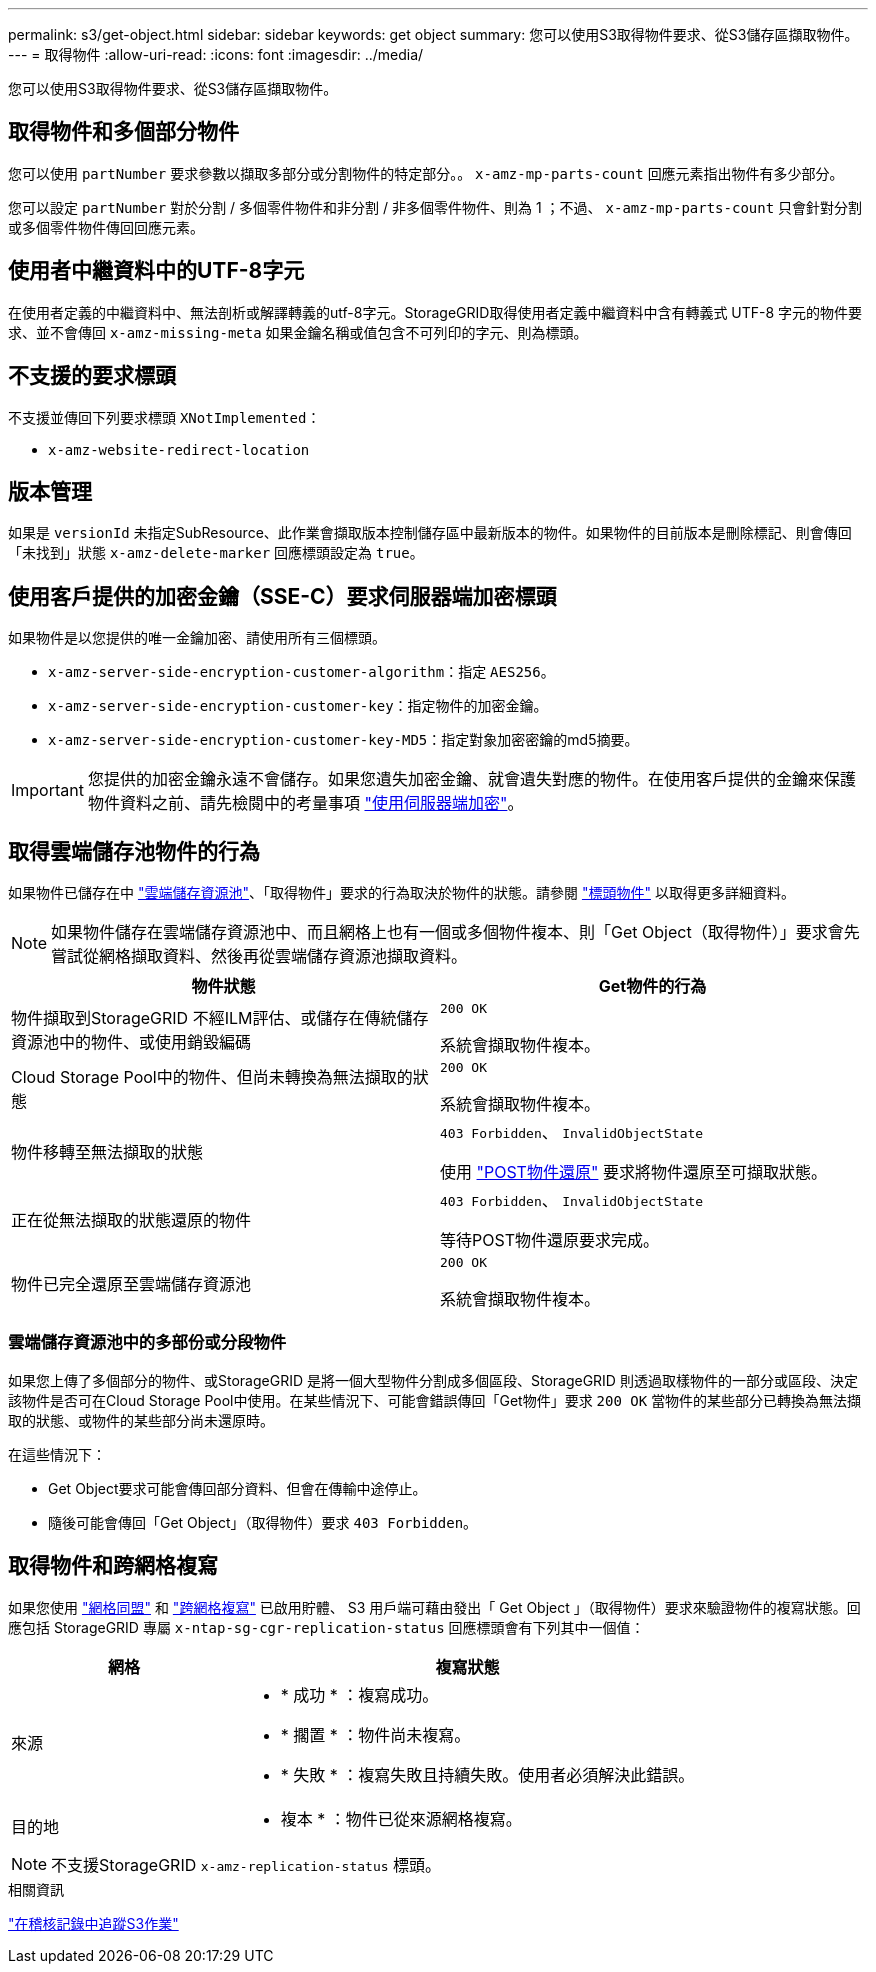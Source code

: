 ---
permalink: s3/get-object.html 
sidebar: sidebar 
keywords: get object 
summary: 您可以使用S3取得物件要求、從S3儲存區擷取物件。 
---
= 取得物件
:allow-uri-read: 
:icons: font
:imagesdir: ../media/


[role="lead"]
您可以使用S3取得物件要求、從S3儲存區擷取物件。



== 取得物件和多個部分物件

您可以使用 `partNumber` 要求參數以擷取多部分或分割物件的特定部分。。 `x-amz-mp-parts-count` 回應元素指出物件有多少部分。

您可以設定 `partNumber` 對於分割 / 多個零件物件和非分割 / 非多個零件物件、則為 1 ；不過、 `x-amz-mp-parts-count` 只會針對分割或多個零件物件傳回回應元素。



== 使用者中繼資料中的UTF-8字元

在使用者定義的中繼資料中、無法剖析或解譯轉義的utf-8字元。StorageGRID取得使用者定義中繼資料中含有轉義式 UTF-8 字元的物件要求、並不會傳回 `x-amz-missing-meta` 如果金鑰名稱或值包含不可列印的字元、則為標頭。



== 不支援的要求標頭

不支援並傳回下列要求標頭 `XNotImplemented`：

* `x-amz-website-redirect-location`




== 版本管理

如果是 `versionId` 未指定SubResource、此作業會擷取版本控制儲存區中最新版本的物件。如果物件的目前版本是刪除標記、則會傳回「未找到」狀態 `x-amz-delete-marker` 回應標頭設定為 `true`。



== 使用客戶提供的加密金鑰（SSE-C）要求伺服器端加密標頭

如果物件是以您提供的唯一金鑰加密、請使用所有三個標頭。

* `x-amz-server-side-encryption-customer-algorithm`：指定 `AES256`。
* `x-amz-server-side-encryption-customer-key`：指定物件的加密金鑰。
* `x-amz-server-side-encryption-customer-key-MD5`：指定對象加密密鑰的md5摘要。



IMPORTANT: 您提供的加密金鑰永遠不會儲存。如果您遺失加密金鑰、就會遺失對應的物件。在使用客戶提供的金鑰來保護物件資料之前、請先檢閱中的考量事項 link:using-server-side-encryption.html["使用伺服器端加密"]。



== 取得雲端儲存池物件的行為

如果物件已儲存在中 link:../ilm/what-cloud-storage-pool-is.html["雲端儲存資源池"]、「取得物件」要求的行為取決於物件的狀態。請參閱 link:head-object.html["標頭物件"] 以取得更多詳細資料。


NOTE: 如果物件儲存在雲端儲存資源池中、而且網格上也有一個或多個物件複本、則「Get Object（取得物件）」要求會先嘗試從網格擷取資料、然後再從雲端儲存資源池擷取資料。

[cols="1a,1a"]
|===
| 物件狀態 | Get物件的行為 


 a| 
物件擷取到StorageGRID 不經ILM評估、或儲存在傳統儲存資源池中的物件、或使用銷毀編碼
 a| 
`200 OK`

系統會擷取物件複本。



 a| 
Cloud Storage Pool中的物件、但尚未轉換為無法擷取的狀態
 a| 
`200 OK`

系統會擷取物件複本。



 a| 
物件移轉至無法擷取的狀態
 a| 
`403 Forbidden`、 `InvalidObjectState`

使用 link:post-object-restore.html["POST物件還原"] 要求將物件還原至可擷取狀態。



 a| 
正在從無法擷取的狀態還原的物件
 a| 
`403 Forbidden`、 `InvalidObjectState`

等待POST物件還原要求完成。



 a| 
物件已完全還原至雲端儲存資源池
 a| 
`200 OK`

系統會擷取物件複本。

|===


=== 雲端儲存資源池中的多部份或分段物件

如果您上傳了多個部分的物件、或StorageGRID 是將一個大型物件分割成多個區段、StorageGRID 則透過取樣物件的一部分或區段、決定該物件是否可在Cloud Storage Pool中使用。在某些情況下、可能會錯誤傳回「Get物件」要求 `200 OK` 當物件的某些部分已轉換為無法擷取的狀態、或物件的某些部分尚未還原時。

在這些情況下：

* Get Object要求可能會傳回部分資料、但會在傳輸中途停止。
* 隨後可能會傳回「Get Object」（取得物件）要求 `403 Forbidden`。




== 取得物件和跨網格複寫

如果您使用 link:../admin/grid-federation-overview.html["網格同盟"] 和 link:../tenant/grid-federation-manage-cross-grid-replication.html["跨網格複寫"] 已啟用貯體、 S3 用戶端可藉由發出「 Get Object 」（取得物件）要求來驗證物件的複寫狀態。回應包括 StorageGRID 專屬 `x-ntap-sg-cgr-replication-status` 回應標頭會有下列其中一個值：

[cols="1a,2a"]
|===
| 網格 | 複寫狀態 


 a| 
來源
 a| 
* * 成功 * ：複寫成功。
* * 擱置 * ：物件尚未複寫。
* * 失敗 * ：複寫失敗且持續失敗。使用者必須解決此錯誤。




 a| 
目的地
 a| 
* 複本 * ：物件已從來源網格複寫。

|===

NOTE: 不支援StorageGRID `x-amz-replication-status` 標頭。

.相關資訊
link:s3-operations-tracked-in-audit-logs.html["在稽核記錄中追蹤S3作業"]
